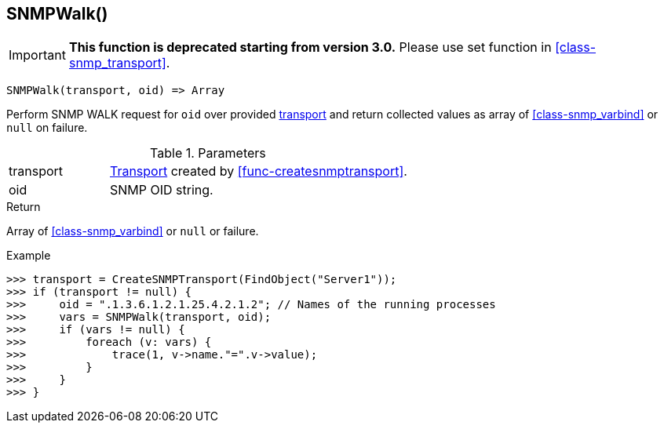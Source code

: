 [.nxsl-function]
[[func-snmpwalk]]
== SNMPWalk()

****
[IMPORTANT]
====
*This function is deprecated starting from version 3.0.* 
Please use set function in <<class-snmp_transport>>. 
====
****

[source,c]
----
SNMPWalk(transport, oid) => Array
----

Perform SNMP WALK request for `oid` over provided <<class-snmp_transport,transport>> and return collected values as array of <<class-snmp_varbind>> or `null` on failure.

.Parameters
[cols="1,3" grid="none", frame="none"]
|===
|transport|<<class-snmp_transport,Transport>> created by <<func-createsnmptransport>>.
|oid|SNMP OID string.
|===

.Return

Array of <<class-snmp_varbind>> or `null` or failure.

.Example
[.source]
....
>>> transport = CreateSNMPTransport(FindObject("Server1"));
>>> if (transport != null) {
>>>     oid = ".1.3.6.1.2.1.25.4.2.1.2"; // Names of the running processes
>>>     vars = SNMPWalk(transport, oid);
>>>     if (vars != null) {
>>>         foreach (v: vars) {
>>>             trace(1, v->name."=".v->value);
>>>         }
>>>     }
>>> }
....
